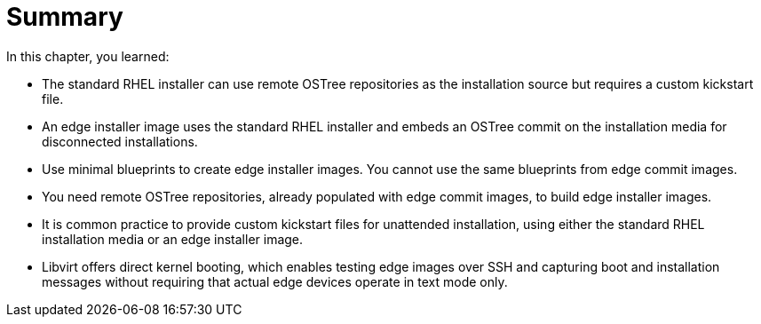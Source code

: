 = Summary

In this chapter, you learned:

* The standard RHEL installer can use remote OSTree repositories as the installation source but requires a custom kickstart file.

* An edge installer image uses the standard RHEL installer and embeds an OSTree commit on the installation media for disconnected installations. 

* Use minimal blueprints to create edge installer images. You cannot use the same blueprints from edge commit images.

* You need remote OSTree repositories, already populated with edge commit images, to build edge installer images.

* It is common practice to provide custom kickstart files for unattended installation, using either the standard RHEL installation media or an edge installer image.

* Libvirt offers direct kernel booting, which enables testing edge images over SSH and capturing boot and installation messages without requiring that actual edge devices operate in text mode only.

// Ammend this summary if we late decide to include a third lab using simplified edge installer images
